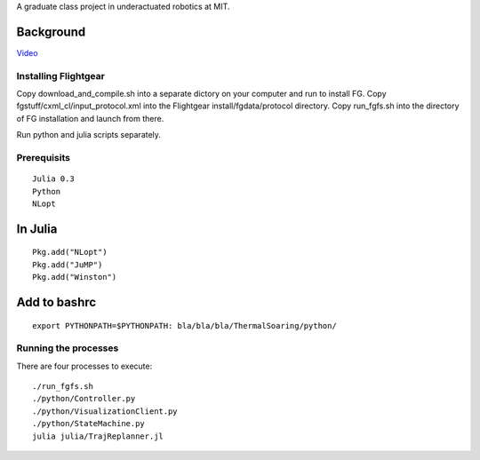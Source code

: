 A graduate class project in underactuated robotics at MIT. 

Background
----------

.. image:: http://img.youtube.com/vi/FiH4pId-zFM/0.jpg
   :target: vimeo.com/113614425

`Video <https://vimeo.com/113614425>`_

Installing Flightgear
======================

Copy download_and_compile.sh into a separate dictory on your computer and run to install FG.
Copy fgstuff/cxml_cl/input_protocol.xml into the Flightgear install/fgdata/protocol directory.
Copy run_fgfs.sh into the directory of FG installation and launch from there. 

Run python and julia scripts separately.

Prerequisits
============

::

    Julia 0.3
    Python 
    NLopt

In Julia
--------

::

    Pkg.add("NLopt")
    Pkg.add("JuMP")
    Pkg.add("Winston")

Add to bashrc
-------------

::

    export PYTHONPATH=$PYTHONPATH: bla/bla/bla/ThermalSoaring/python/

Running the processes
=====================

There are four processes to execute:

::

    ./run_fgfs.sh
    ./python/Controller.py
    ./python/VisualizationClient.py
    ./python/StateMachine.py
    julia julia/TrajReplanner.jl


